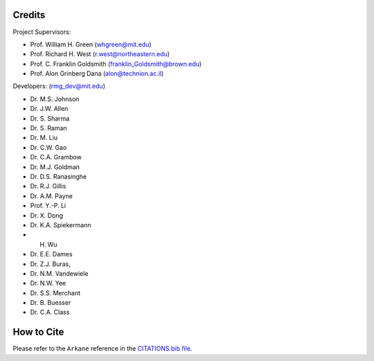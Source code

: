 .. _Arkane credits:

*******
Credits
*******

Project Supervisors:

- Prof. William H. Green (whgreen@mit.edu)
- Prof. Richard H. West (r.west@northeastern.edu)
- Prof. C. Franklin Goldsmith (franklin_Goldsmith@brown.edu)
- Prof. Alon Grinberg Dana (alon@technion.ac.il)

Developers: (rmg_dev@mit.edu)

- Dr. M.S. Johnson
- Dr. J.W. Allen
- Dr. S. Sharma
- Dr. S. Raman
- Dr. M. Liu
- Dr. C.W. Gao
- Dr. C.A. Grambow
- Dr. M.J. Goldman
- Dr. D.S. Ranasinghe
- Dr. R.J. Gillis
- Dr. A.M. Payne
- Prof. Y.-P. Li
- Dr. X. Dong
- Dr. K.A. Spiekermann
- H. Wu
- Dr. E.E. Dames
- Dr. Z.J. Buras,
- Dr. N.M. Vandewiele
- Dr. N.W. Yee
- Dr. S.S. Merchant
- Dr. B. Buesser
- Dr. C.A. Class


***********
How to Cite
***********

Please refer to the ``Arkane`` reference in the `CITATIONS.bib file <https://github.com/ReactionMechanismGenerator/RMG-Py/blob/main/CITATIONS.bib>`_.
